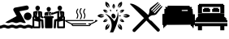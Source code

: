 SplineFontDB: 3.0
FontName: Flaticon
FullName: Flaticon
FamilyName: Flaticon
Weight: Medium
Copyright: Created by Apache with FontForge 2.0 (http://fontforge.sf.net)
Version: 001.000
ItalicAngle: 0
UnderlinePosition: -76
UnderlineWidth: 25
Ascent: 448
Descent: 64
InvalidEm: 0
sfntRevision: 0x00010000
woffMajor: 0
woffMinor: 0
LayerCount: 2
Layer: 0 1 "Back" 1
Layer: 1 1 "Fore" 0
XUID: [1021 663 198545025 20820]
StyleMap: 0x0040
FSType: 0
OS2Version: 4
OS2_WeightWidthSlopeOnly: 0
OS2_UseTypoMetrics: 1
CreationTime: 1459277690
ModificationTime: 1487351222
PfmFamily: 17
TTFWeight: 500
TTFWidth: 5
LineGap: 46
VLineGap: 0
Panose: 2 0 6 3 0 0 0 0 0 0
OS2TypoAscent: 448
OS2TypoAOffset: 0
OS2TypoDescent: -64
OS2TypoDOffset: 0
OS2TypoLinegap: 46
OS2WinAscent: 433
OS2WinAOffset: 0
OS2WinDescent: 49
OS2WinDOffset: 0
HheadAscent: 433
HheadAOffset: 0
HheadDescent: -49
HheadDOffset: 0
OS2SubXSize: 332
OS2SubYSize: 358
OS2SubXOff: 0
OS2SubYOff: 71
OS2SupXSize: 332
OS2SupYSize: 358
OS2SupXOff: 0
OS2SupYOff: 245
OS2StrikeYSize: 25
OS2StrikeYPos: 132
OS2Vendor: 'PfEd'
OS2CodePages: 00000001.00000000
OS2UnicodeRanges: 00000001.10000000.00000000.00000000
DEI: 91125
ShortTable: cvt  2
  17
  324
EndShort
ShortTable: maxp 16
  1
  0
  9
  306
  16
  0
  0
  2
  0
  1
  1
  0
  64
  46
  0
  0
EndShort
LangName: 1033 "" "" "" "FontForge 2.0 : Flaticon : 29-3-2016"
GaspTable: 1 65535 2 0
Encoding: UnicodeBmp
UnicodeInterp: none
NameList: AGL For New Fonts
DisplaySize: -48
AntiAlias: 1
FitToEm: 0
WinInfo: 61668 27 10
BeginChars: 65539 11

StartChar: .notdef
Encoding: 65536 -1 0
Width: 187
Flags: W
TtInstrs:
PUSHB_2
 1
 0
MDAP[rnd]
ALIGNRP
PUSHB_3
 7
 4
 0
MIRP[min,rnd,black]
SHP[rp2]
PUSHB_2
 6
 5
MDRP[rp0,min,rnd,grey]
ALIGNRP
PUSHB_3
 3
 2
 0
MIRP[min,rnd,black]
SHP[rp2]
SVTCA[y-axis]
PUSHB_2
 3
 0
MDAP[rnd]
ALIGNRP
PUSHB_3
 5
 4
 0
MIRP[min,rnd,black]
SHP[rp2]
PUSHB_3
 7
 6
 1
MIRP[rp0,min,rnd,grey]
ALIGNRP
PUSHB_3
 1
 2
 0
MIRP[min,rnd,black]
SHP[rp2]
EndTTInstrs
LayerCount: 2
Fore
SplineSet
17 0 m 1,0,-1
 17 341 l 1,1,-1
 153 341 l 1,2,-1
 153 0 l 1,3,-1
 17 0 l 1,0,-1
34 17 m 1,4,-1
 136 17 l 1,5,-1
 136 324 l 1,6,-1
 34 324 l 1,7,-1
 34 17 l 1,4,-1
EndSplineSet
EndChar

StartChar: .null
Encoding: 65537 -1 1
Width: 0
Flags: W
LayerCount: 2
EndChar

StartChar: nonmarkingreturn
Encoding: 65538 -1 2
Width: 170
Flags: W
LayerCount: 2
EndChar

StartChar: space
Encoding: 32 32 3
Width: 200
Flags: W
LayerCount: 2
EndChar

StartChar: uniF100
Encoding: 61696 61696 4
Width: 512
Flags: W
LayerCount: 2
Fore
SplineSet
512 10 m 1,0,1
 495 10 495 10 481 18 c 0,2,3
 464 25 464 25 447.5 25 c 128,-1,4
 431 25 431 25 415 18 c 0,5,6
 401 10 401 10 384 10 c 128,-1,7
 367 10 367 10 353 18 c 0,8,9
 336 25 336 25 319.5 25 c 128,-1,10
 303 25 303 25 287 18 c 0,11,12
 273 10 273 10 256 10 c 128,-1,13
 239 10 239 10 225 18 c 0,14,15
 209 25 209 25 192.5 25 c 128,-1,16
 176 25 176 25 159 18 c 0,17,18
 145 10 145 10 128 10 c 128,-1,19
 111 10 111 10 97 18 c 0,20,21
 81 25 81 25 64.5 25 c 128,-1,22
 48 25 48 25 32.5 17.5 c 128,-1,23
 17 10 17 10 0 10 c 1,24,-1
 0 57 l 1,25,26
 17 57 17 57 32.5 64.5 c 128,-1,27
 48 72 48 72 64.5 72 c 128,-1,28
 81 72 81 72 96.5 64.5 c 128,-1,29
 112 57 112 57 128.5 57 c 128,-1,30
 145 57 145 57 159 65 c 0,31,32
 175 72 175 72 192 72 c 128,-1,33
 209 72 209 72 224.5 64.5 c 128,-1,34
 240 57 240 57 256.5 57 c 128,-1,35
 273 57 273 57 287 65 c 0,36,37
 303 72 303 72 321 72 c 0,38,39
 336 72 336 72 353 65 c 0,40,41
 367 57 367 57 383.5 57 c 128,-1,42
 400 57 400 57 415.5 64.5 c 128,-1,43
 431 72 431 72 448 72 c 128,-1,44
 465 72 465 72 481 65 c 0,45,46
 495 57 495 57 512 57 c 1,47,-1
 512 10 l 1,0,1
438 144 m 0,48,49
 411 144 411 144 394 161 c 128,-1,50
 377 178 377 178 377 204 c 0,51,52
 377 229 377 229 394.5 246.5 c 128,-1,53
 412 264 412 264 437.5 264 c 128,-1,54
 463 264 463 264 480.5 246.5 c 128,-1,55
 498 229 498 229 498 204 c 128,-1,56
 498 179 498 179 480.5 161.5 c 128,-1,57
 463 144 463 144 438 144 c 0,48,49
83 109 m 1,58,-1
 262 207 l 1,59,-1
 214 292 l 1,60,-1
 213 294 l 1,61,-1
 212 296 l 2,62,63
 206 311 206 311 214 324 c 128,-1,64
 222 337 222 337 233 340 c 2,65,-1
 415 373 l 2,66,67
 416 374 416 374 419 374 c 0,68,69
 433 374 433 374 443.5 363.5 c 128,-1,70
 454 353 454 353 454 339.5 c 128,-1,71
 454 326 454 326 445.5 316.5 c 128,-1,72
 437 307 437 307 424 305 c 2,73,-1
 306 283 l 1,74,-1
 407 102 l 1,75,76
 395 98 395 98 384 98 c 0,77,78
 367 98 367 98 353 105 c 0,79,80
 336 112 336 112 320 112 c 128,-1,81
 304 112 304 112 287 105 c 0,82,83
 273 98 273 98 256.5 98 c 128,-1,84
 240 98 240 98 225 105 c 0,85,86
 208 112 208 112 192 112 c 128,-1,87
 176 112 176 112 159 105 c 0,88,89
 145 98 145 98 128.5 98 c 128,-1,90
 112 98 112 98 97 105 c 0,91,92
 90 108 90 108 83 109 c 1,58,-1
EndSplineSet
EndChar

StartChar: uniF101
Encoding: 61697 61697 5
Width: 512
Flags: W
LayerCount: 2
Fore
SplineSet
256 278 m 128,-1,1
 243 278 243 278 233 290.5 c 128,-1,2
 223 303 223 303 223 318 c 0,3,4
 223 332 223 332 232.5 341.5 c 128,-1,5
 242 351 242 351 256 351 c 128,-1,6
 270 351 270 351 279.5 341.5 c 128,-1,7
 289 332 289 332 289 318 c 0,8,9
 289 303 289 303 279 290.5 c 128,-1,0
 269 278 269 278 256 278 c 128,-1,1
217 215 m 1,10,-1
 194 215 l 2,11,12
 193 215 193 215 190 215 c 2,13,-1
 190 252 l 2,14,15
 190 253 190 253 191 255 c 2,16,17
 191 255 191 255 191 256 c 128,-1,18
 191 257 191 257 191.5 257.5 c 128,-1,19
 192 258 192 258 192 259 c 1,20,21
 193 259 193 259 193 259 c 2,22,23
 194 261 194 261 194.5 261.5 c 128,-1,24
 195 262 195 262 196 262 c 0,25,26
 198 264 198 264 199 264 c 0,27,28
 226 274 226 274 251 275 c 1,29,-1
 254 269 l 1,30,-1
 248 215 l 1,31,-1
 219 215 l 1,32,-1
 219 243 l 1,33,34
 219 243 219 243 217 242 c 2,35,-1
 217 215 l 1,10,-1
299 262 m 2,36,37
 282 255 282 255 286 238 c 1,38,-1
 286 235 l 1,39,-1
 276 215 l 1,40,-1
 265 215 l 1,41,-1
 258 269 l 1,42,-1
 261 275 l 1,43,44
 279 274 279 274 303 267 c 1,45,-1
 301 263 l 1,46,-1
 299 262 l 2,36,37
430.5 293 m 128,-1,48
 416 293 416 293 405.5 306.5 c 128,-1,49
 395 320 395 320 395 335 c 256,50,51
 395 350 395 350 405.5 360.5 c 128,-1,52
 416 371 416 371 430.5 371 c 128,-1,53
 445 371 445 371 455.5 360.5 c 128,-1,54
 466 350 466 350 466 335 c 256,55,56
 466 320 466 320 455.5 306.5 c 128,-1,47
 445 293 445 293 430.5 293 c 128,-1,48
498 203 m 2,57,58
 504 203 504 203 508 199 c 128,-1,59
 512 195 512 195 512 189 c 2,60,-1
 512 152 l 1,61,-1
 512 141 l 1,62,-1
 512 30 l 2,63,64
 512 24 512 24 508 20 c 128,-1,65
 504 16 504 16 498 16 c 2,66,-1
 402 16 l 2,67,68
 396 16 396 16 392 20 c 128,-1,69
 388 24 388 24 388 30 c 2,70,-1
 388 128 l 1,71,-1
 374 125 l 1,72,-1
 368 29 l 2,73,74
 368 22 368 22 363 17.5 c 128,-1,75
 358 13 358 13 352 13 c 0,76,77
 351 13 351 13 351 13 c 2,78,79
 344 14 344 14 339 19 c 128,-1,80
 334 24 334 24 335 31 c 2,81,-1
 341 140 l 2,82,83
 341 153 341 153 354 156 c 2,84,-1
 391 163 l 1,85,-1
 391 255 l 1,86,87
 385 253 385 253 379 252 c 1,88,-1
 379 251 l 1,89,-1
 311 229 l 2,90,91
 309 228 309 228 307 228 c 0,92,93
 302 228 302 228 299 231 c 1,94,-1
 289 213 l 2,95,96
 288 211 288 211 287 211 c 256,97,98
 286 211 286 211 285 212 c 0,99,100
 283 213 283 213 284 215 c 2,101,-1
 295 235 l 2,102,103
 293 237 293 237 293 238 c 0,104,105
 289 251 289 251 302 256 c 2,106,-1
 306 257 l 1,107,-1
 312 268 l 2,108,109
 314 271 314 271 316.5 269.5 c 128,-1,110
 319 268 319 268 317 266 c 2,111,-1
 314 259 l 1,112,-1
 370 278 l 2,113,114
 399 289 399 289 425 290 c 1,115,-1
 428 283 l 1,116,-1
 429 283 l 1,117,-1
 419 209 l 1,118,-1
 430 190 l 1,119,-1
 442 209 l 1,120,-1
 432 283 l 1,121,-1
 436 290 l 1,122,123
 462 289 462 289 491 278 c 1,124,-1
 492 278 l 2,125,126
 492 277 492 277 494 276 c 128,-1,127
 496 275 496 275 496 275 c 2,128,129
 497 275 497 275 498 273 c 128,-1,130
 499 271 499 271 499 270 c 1,131,132
 500 270 500 270 500 269 c 256,133,134
 500 268 500 268 500 268 c 2,135,136
 501 266 501 266 501 265 c 2,137,-1
 501 214 l 2,138,139
 501 208 501 208 497 204 c 2,140,-1
 496 203 l 1,141,142
 496 203 496 203 497 203 c 128,-1,143
 498 203 498 203 498 203 c 2,57,58
470 255 m 1,144,-1
 470 216 l 1,145,-1
 473 219 l 1,146,-1
 473 254 l 2,147,148
 470 255 470 255 470 255 c 1,144,-1
484 44 m 1,149,-1
 484 134 l 1,150,-1
 416 119 l 1,151,-1
 416 44 l 1,152,-1
 484 44 l 1,149,-1
484 189 m 1,153,-1
 484 190 l 1,154,-1
 470 174 l 1,155,-1
 470 160 l 1,156,-1
 484 163 l 1,157,-1
 484 189 l 1,153,-1
81.5 293 m 128,-1,159
 67 293 67 293 56.5 306.5 c 128,-1,160
 46 320 46 320 46 335 c 256,161,162
 46 350 46 350 56.5 360.5 c 128,-1,163
 67 371 67 371 81.5 371 c 128,-1,164
 96 371 96 371 106.5 360.5 c 128,-1,165
 117 350 117 350 117 335 c 256,166,167
 117 320 117 320 106.5 306.5 c 128,-1,158
 96 293 96 293 81.5 293 c 128,-1,159
158 156 m 2,168,169
 171 153 171 153 171 140 c 2,170,-1
 177 31 l 2,171,172
 178 24 178 24 173 19 c 128,-1,173
 168 14 168 14 161 13 c 2,174,175
 161 13 161 13 160 13 c 0,176,177
 154 13 154 13 149 17.5 c 128,-1,178
 144 22 144 22 144 29 c 2,179,-1
 138 125 l 1,180,-1
 124 128 l 1,181,-1
 124 30 l 2,182,183
 124 24 124 24 120 20 c 128,-1,184
 116 16 116 16 110 16 c 2,185,-1
 14 16 l 2,186,187
 8 16 8 16 4 20 c 128,-1,188
 0 24 0 24 0 30 c 2,189,-1
 0 141 l 1,190,-1
 0 152 l 1,191,-1
 0 189 l 2,192,193
 0 195 0 195 4 199 c 128,-1,194
 8 203 8 203 14 203 c 2,195,196
 14 203 14 203 15 203 c 128,-1,197
 16 203 16 203 16 203 c 1,198,-1
 15 204 l 2,199,200
 11 208 11 208 11 214 c 2,201,-1
 11 265 l 2,202,203
 11 266 11 266 12 268 c 2,204,205
 12 268 12 268 12 269 c 128,-1,206
 12 270 12 270 13 270 c 1,207,208
 13 271 13 271 14 273 c 128,-1,209
 15 275 15 275 15.5 275 c 128,-1,210
 16 275 16 275 16.5 275.5 c 128,-1,211
 17 276 17 276 18 276 c 0,212,213
 20 277 20 277 20 278 c 2,214,-1
 21 278 l 1,215,216
 49 289 49 289 76 290 c 1,217,-1
 80 283 l 1,218,-1
 70 209 l 1,219,-1
 82 190 l 1,220,-1
 93 209 l 1,221,-1
 83 283 l 1,222,-1
 84 283 l 1,223,-1
 87 290 l 1,224,225
 113 289 113 289 143 278 c 0,226,227
 144 277 144 277 146 276 c 0,228,229
 147 275 147 275 147.5 275 c 128,-1,230
 148 275 148 275 149.5 273 c 128,-1,231
 151 271 151 271 151 270 c 2,232,233
 151 270 151 270 151 269 c 128,-1,234
 151 268 151 268 151 268 c 2,235,236
 152 266 152 266 152 265 c 2,237,-1
 152 206 l 1,238,-1
 167 199 l 2,239,240
 179 192 179 192 173 180 c 0,241,242
 169 172 169 172 160 172 c 0,243,244
 157 172 157 172 154 173 c 2,245,-1
 132 185 l 2,246,247
 124 189 124 189 124 197 c 2,248,-1
 124 254 l 2,249,250
 123 255 123 255 122 255 c 256,251,252
 121 255 121 255 121 255 c 1,253,-1
 121 163 l 1,254,-1
 158 156 l 2,168,169
39 254 m 2,255,-1
 39 219 l 1,256,-1
 42 216 l 1,257,-1
 42 255 l 2,258,259
 41 255 41 255 39 254 c 2,255,-1
42 174 m 1,260,-1
 28 190 l 1,261,-1
 28 189 l 1,262,-1
 28 163 l 1,263,-1
 42 160 l 1,264,-1
 42 174 l 1,260,-1
96 44 m 1,265,-1
 96 119 l 1,266,-1
 28 134 l 1,267,-1
 28 44 l 1,268,-1
 96 44 l 1,265,-1
318 208 m 2,269,270
 325 208 325 208 330 203 c 128,-1,271
 335 198 335 198 335 191 c 128,-1,272
 335 184 335 184 330 179 c 128,-1,273
 325 174 325 174 318 174 c 2,274,-1
 315 174 l 1,275,-1
 315 30 l 2,276,277
 315 24 315 24 311 20 c 128,-1,278
 307 16 307 16 301 16 c 2,279,-1
 211 16 l 2,280,281
 206 16 206 16 201.5 20 c 128,-1,282
 197 24 197 24 197 30 c 2,283,-1
 197 174 l 1,284,-1
 194 174 l 2,285,286
 187 174 187 174 182 179 c 128,-1,287
 177 184 177 184 177 191 c 128,-1,288
 177 198 177 198 182 203 c 128,-1,289
 187 208 187 208 194 208 c 2,290,-1
 318 208 l 2,269,270
EndSplineSet
EndChar

StartChar: uniF102
Encoding: 61698 61698 6
Width: 512
Flags: W
LayerCount: 2
Fore
SplineSet
512 137 m 256,0,1
 514 129 514 129 494 118 c 0,2,3
 482 111 482 111 461 100 c 0,4,5
 440 90 440 90 414 79 c 1,6,-1
 395 53 l 2,7,8
 393 50 393 50 389 50 c 2,9,-1
 122 50 l 2,10,11
 118 50 118 50 115 53 c 2,12,-1
 98 78 l 1,13,14
 71 91 71 91 50 100 c 0,15,16
 30 111 30 111 18 118 c 0,17,18
 -2 129 -2 129 0 137 c 256,19,20
 2 145 2 145 11 145 c 2,21,-1
 442 145 l 2,22,23
 450 145 450 145 450 137 c 128,-1,24
 450 129 450 129 442 129 c 2,25,-1
 30 129 l 1,26,27
 58 114 58 114 103 93 c 1,28,-1
 327 93 l 2,29,30
 335 93 335 93 335 85 c 128,-1,31
 335 77 335 77 327 77 c 2,32,-1
 118 77 l 1,33,-1
 126 66 l 1,34,-1
 385 66 l 1,35,-1
 394 77 l 1,36,-1
 376 77 l 2,37,38
 368 77 368 77 368 85 c 128,-1,39
 368 93 368 93 376 93 c 2,40,-1
 409 93 l 1,41,42
 454 114 454 114 482 129 c 1,43,-1
 481 129 l 2,44,45
 473 129 473 129 473 137 c 128,-1,46
 473 145 473 145 481 145 c 2,47,-1
 501 145 l 2,48,49
 510 145 510 145 512 137 c 256,0,1
183 178 m 0,50,51
 184 180 184 180 185.5 183 c 128,-1,52
 187 186 187 186 190 194 c 128,-1,53
 193 202 193 202 194.5 209.5 c 128,-1,54
 196 217 196 217 194.5 226.5 c 128,-1,55
 193 236 193 236 187 243 c 0,56,57
 169 266 169 266 181 297 c 0,58,59
 187 311 187 311 196 322 c 0,60,61
 201 328 201 328 207 323 c 128,-1,62
 213 318 213 318 208 312 c 0,63,64
 207 310 207 310 205 307.5 c 128,-1,65
 203 305 203 305 199.5 298 c 128,-1,66
 196 291 196 291 194 284 c 128,-1,67
 192 277 192 277 193 268.5 c 128,-1,68
 194 260 194 260 199 253 c 0,69,70
 207 243 207 243 209.5 231 c 128,-1,71
 212 219 212 219 210.5 209.5 c 128,-1,72
 209 200 209 200 205.5 189.5 c 128,-1,73
 202 179 202 179 200 175.5 c 128,-1,74
 198 172 198 172 196 169 c 256,75,76
 194 166 194 166 190 166 c 0,77,78
 187 166 187 166 185 167 c 0,79,80
 179 171 179 171 183 178 c 0,50,51
294 178 m 0,81,82
 295 180 295 180 297 182.5 c 128,-1,83
 299 185 299 185 302 193.5 c 128,-1,84
 305 202 305 202 306 209.5 c 128,-1,85
 307 217 307 217 305.5 226.5 c 128,-1,86
 304 236 304 236 298 243 c 0,87,88
 281 266 281 266 292 297 c 0,89,90
 298 311 298 311 307 322 c 0,91,92
 312 328 312 328 318 323 c 128,-1,93
 324 318 324 318 319 312 c 0,94,95
 318 310 318 310 316 307.5 c 128,-1,96
 314 305 314 305 310.5 298 c 128,-1,97
 307 291 307 291 305 284 c 128,-1,98
 303 277 303 277 304 268.5 c 128,-1,99
 305 260 305 260 311 253 c 0,100,101
 319 243 319 243 321 231 c 128,-1,102
 323 219 323 219 322 209.5 c 128,-1,103
 321 200 321 200 317 189.5 c 128,-1,104
 313 179 313 179 311 175.5 c 128,-1,105
 309 172 309 172 308 169 c 0,106,107
 305 166 305 166 301 166 c 0,108,109
 299 166 299 166 297 167 c 0,110,111
 290 171 290 171 294 178 c 0,81,82
237 169 m 0,112,113
 239 171 239 171 241 174.5 c 128,-1,114
 243 178 243 178 247 186.5 c 128,-1,115
 251 195 251 195 252.5 203.5 c 128,-1,116
 254 212 254 212 251.5 223 c 128,-1,117
 249 234 249 234 241 244 c 0,118,119
 232 254 232 254 230 267 c 128,-1,120
 228 280 228 280 230 290 c 128,-1,121
 232 300 232 300 237 310.5 c 128,-1,122
 242 321 242 321 244.5 325 c 128,-1,123
 247 329 247 329 249 331 c 0,124,125
 254 337 254 337 260 332 c 128,-1,126
 266 327 266 327 261 321 c 0,127,128
 260 320 260 320 258 316.5 c 128,-1,129
 256 313 256 313 252 305 c 128,-1,130
 248 297 248 297 246 289 c 128,-1,131
 244 281 244 281 245.5 271 c 128,-1,132
 247 261 247 261 253 254 c 0,133,134
 276 226 276 226 265 189 c 0,135,136
 259 172 259 172 249 159 c 0,137,138
 247 156 247 156 243 156 c 0,139,140
 240 156 240 156 238 158 c 0,141,142
 232 163 232 163 237 169 c 0,112,113
EndSplineSet
EndChar

StartChar: uniF103
Encoding: 61699 61699 7
Width: 512
Flags: W
LayerCount: 2
Fore
SplineSet
270 173.5 m 128,-1,1
 258 168 258 168 245 174 c 128,-1,2
 232 180 232 180 225 194.5 c 128,-1,3
 218 209 218 209 221.5 223.5 c 128,-1,4
 225 238 225 238 236.5 243.5 c 128,-1,5
 248 249 248 249 261 242.5 c 128,-1,6
 274 236 274 236 281 221.5 c 128,-1,7
 288 207 288 207 285 193 c 128,-1,0
 282 179 282 179 270 173.5 c 128,-1,1
317 289 m 1,8,9
 340 219 340 219 321.5 144 c 128,-1,10
 303 69 303 69 276.5 10 c 128,-1,11
 250 -49 250 -49 247 -49 c 2,12,-1
 195 -49 l 2,13,14
 197 -46 197 -46 200.5 -39.5 c 128,-1,15
 204 -33 204 -33 211 -13.5 c 128,-1,16
 218 6 218 6 221.5 26 c 128,-1,17
 225 46 225 46 223.5 75 c 128,-1,18
 222 104 222 104 212 130.5 c 128,-1,19
 202 157 202 157 178 188 c 128,-1,20
 154 219 154 219 118 246 c 1,21,22
 144 238 144 238 168.5 223 c 128,-1,23
 193 208 193 208 209.5 191.5 c 128,-1,24
 226 175 226 175 239.5 160 c 128,-1,25
 253 145 253 145 259 135 c 2,26,-1
 265 125 l 2,27,28
 266 127 266 127 268.5 129.5 c 128,-1,29
 271 132 271 132 278 141.5 c 128,-1,30
 285 151 285 151 290 160.5 c 128,-1,31
 295 170 295 170 302.5 185.5 c 128,-1,32
 310 201 310 201 313 216 c 128,-1,33
 316 231 316 231 318.5 250.5 c 128,-1,34
 321 270 321 270 317 289 c 1,8,9
215 278 m 1,35,36
 205 282 205 282 200 290 c 0,37,38
 198 294 198 294 197.5 299 c 128,-1,39
 197 304 197 304 198 307 c 2,40,-1
 199 311 l 1,41,42
 211 308 211 308 216 299 c 0,43,44
 220 291 220 291 218 280 c 1,45,46
 217 283 217 283 216 285 c 2,47,-1
 205 299 l 2,48,49
 207 291 207 291 212 283 c 0,50,51
 214 281 214 281 215 278 c 1,35,36
335 210 m 1,52,53
 338 209 338 209 340 209 c 2,54,-1
 357 211 l 2,55,56
 350 213 350 213 340 213 c 0,57,58
 338 213 338 213 335 213 c 1,59,60
 343 220 343 220 352 220 c 0,61,62
 356 220 356 220 361 218 c 128,-1,63
 366 216 366 216 368 213 c 2,64,-1
 371 211 l 1,65,66
 362 202 362 202 352 202 c 0,67,68
 343 202 343 202 335 210 c 1,52,53
297 285 m 0,69,70
 295 283 295 283 294 280 c 1,71,72
 292 291 292 291 296 299 c 0,73,74
 298 303 298 303 302.5 306 c 128,-1,75
 307 309 307 309 310 310 c 2,76,-1
 313 311 l 1,77,78
 317 299 317 299 312 290 c 0,79,80
 307 282 307 282 297 278 c 1,81,82
 298 281 298 281 300 283 c 2,83,-1
 307 299 l 2,84,85
 301 293 301 293 297 285 c 0,69,70
252 335 m 0,86,87
 252 329 252 329 252 322 c 1,88,89
 236 341 236 341 236 360 c 0,90,91
 236 370 236 370 241 380.5 c 128,-1,92
 246 391 246 391 251 397 c 2,93,-1
 256 402 l 1,94,95
 276 383 276 383 276 360 c 0,96,97
 276 341 276 341 260 322 c 1,98,99
 260 328 260 328 260 335 c 0,100,101
 260 344 260 344 259 353.5 c 128,-1,102
 258 363 258 363 257 368 c 2,103,-1
 256 373 l 1,104,105
 252 356 252 356 252 335 c 0,86,87
117 268 m 0,106,107
 108 273 108 273 101.5 283 c 128,-1,108
 95 293 95 293 93 300 c 2,109,-1
 91 307 l 1,110,111
 117 315 117 315 137 303 c 0,112,113
 154 293 154 293 162 270 c 1,114,115
 157 273 157 273 151 277 c 0,116,117
 143 281 143 281 134.5 285 c 128,-1,118
 126 289 126 289 121 290 c 2,119,-1
 116 292 l 1,120,121
 129 280 129 280 147 269 c 0,122,123
 153 266 153 266 158 263 c 1,124,125
 134 259 134 259 117 268 c 0,106,107
395 154 m 0,126,127
 404 149 404 149 410.5 139.5 c 128,-1,128
 417 130 417 130 419 123 c 2,129,-1
 421 116 l 1,130,131
 395 108 395 108 375 119 c 0,132,133
 358 129 358 129 350 153 c 1,134,135
 355 149 355 149 361 146 c 0,136,137
 369 141 369 141 377.5 137 c 128,-1,138
 386 133 386 133 391 132 c 2,139,-1
 396 130 l 1,140,141
 383 143 383 143 365 153 c 0,142,143
 359 157 359 157 354 159 c 1,144,145
 378 164 378 164 395 154 c 0,126,127
162 153 m 1,146,147
 154 129 154 129 137 119 c 0,148,149
 128 114 128 114 116.5 113 c 128,-1,150
 105 112 105 112 98 114 c 2,151,-1
 91 116 l 1,152,153
 97 143 97 143 117 154 c 0,154,155
 134 164 134 164 158 159 c 1,156,157
 152 156 152 156 147 153 c 0,158,159
 139 149 139 149 131 143 c 128,-1,160
 123 137 123 137 120 134 c 2,161,-1
 116 130 l 1,162,163
 133 135 133 135 151 146 c 0,164,165
 157 149 157 149 162 153 c 1,146,147
350 270 m 1,166,167
 358 293 358 293 375 303 c 0,168,169
 384 308 384 308 395.5 309 c 128,-1,170
 407 310 407 310 414 308 c 2,171,-1
 421 307 l 1,172,173
 415 280 415 280 395 268 c 0,174,175
 378 259 378 259 354 263 c 1,176,177
 360 266 360 266 365 269 c 0,178,179
 373 274 373 274 381 279.5 c 128,-1,180
 389 285 389 285 392 289 c 2,181,-1
 396 292 l 1,182,183
 379 287 379 287 361 277 c 0,184,185
 355 273 355 273 350 270 c 1,166,167
178 337 m 1,186,187
 146 348 146 348 133 370 c 0,188,189
 126 382 126 382 125 398 c 128,-1,190
 124 414 124 414 126 423 c 2,191,-1
 128 433 l 1,192,193
 164 424 164 424 180 397 c 0,194,195
 193 375 193 375 186 342 c 1,196,197
 182 350 182 350 178 357 c 0,198,199
 172 368 172 368 164.5 378.5 c 128,-1,200
 157 389 157 389 152 394 c 2,201,-1
 148 399 l 1,202,203
 154 376 154 376 168 352 c 0,204,205
 172 345 172 345 178 337 c 1,186,187
335 85 m 1,206,207
 366 74 366 74 379 52 c 0,208,209
 386 40 386 40 387.5 24.5 c 128,-1,210
 389 9 389 9 386 -1 c 2,211,-1
 384 -10 l 1,212,213
 348 -2 348 -2 332 25 c 0,214,215
 320 47 320 47 326 80 c 1,216,217
 330 72 330 72 334 65 c 0,218,219
 340 54 340 54 347.5 44 c 128,-1,220
 355 34 355 34 360 29 c 2,221,-1
 364 24 l 1,222,223
 358 46 358 46 344 71 c 0,224,225
 340 77 340 77 335 85 c 1,206,207
91 206 m 0,226,227
 98 206 98 206 108 206 c 1,228,229
 82 184 82 184 57 184 c 0,230,231
 43 184 43 184 28.5 191 c 128,-1,232
 14 198 14 198 7 204 c 2,233,-1
 0 211 l 1,234,235
 25 238 25 238 57 238 c 0,236,237
 82 238 82 238 108 216 c 1,238,239
 98 217 98 217 91 217 c 0,240,241
 78 217 78 217 65 215.5 c 128,-1,242
 52 214 52 214 46 213 c 2,243,-1
 39 211 l 1,244,245
 62 206 62 206 91 206 c 0,226,227
456 238 m 0,246,247
 469 238 469 238 483.5 231.5 c 128,-1,248
 498 225 498 225 505 218 c 2,249,-1
 512 211 l 1,250,251
 487 184 487 184 456 184 c 0,252,253
 430 184 430 184 404 206 c 1,254,255
 414 205 414 205 421 205 c 0,256,257
 434 205 434 205 447 206.5 c 128,-1,258
 460 208 460 208 466 210 c 2,259,-1
 473 211 l 1,260,261
 450 217 450 217 421 217 c 0,262,263
 414 217 414 217 404 216 c 1,264,265
 430 238 430 238 456 238 c 0,246,247
178 65 m 0,266,267
 182 72 182 72 186 80 c 1,268,269
 193 47 193 47 180 25 c 0,270,271
 173 13 173 13 160 4 c 128,-1,272
 147 -5 147 -5 137 -8 c 2,273,-1
 128 -11 l 1,274,275
 117 25 117 25 133 52 c 0,276,277
 146 74 146 74 178 85 c 1,278,279
 172 78 172 78 168 71 c 0,280,281
 162 60 162 60 157 48 c 128,-1,282
 152 36 152 36 150 30 c 2,283,-1
 148 24 l 1,284,285
 164 41 164 41 178 65 c 0,266,267
334 357 m 0,286,287
 330 351 330 351 326 342 c 1,288,289
 319 375 319 375 332 397 c 0,290,291
 339 409 339 409 352 418 c 128,-1,292
 365 427 365 427 375 430 c 2,293,-1
 384 433 l 1,294,295
 395 397 395 397 379 370 c 0,296,297
 366 348 366 348 335 337 c 1,298,299
 339 344 339 344 344 352 c 0,300,301
 350 362 350 362 355 374 c 128,-1,302
 360 386 360 386 362 392 c 2,303,-1
 364 399 l 1,304,305
 348 382 348 382 334 357 c 0,286,287
EndSplineSet
EndChar

StartChar: uniF104
Encoding: 61700 61700 8
Width: 512
Flags: W
LayerCount: 2
Fore
SplineSet
463 8 m 1,0,-1
 463 7 l 1,1,2
 471 0 471 0 471 -11 c 128,-1,3
 471 -22 471 -22 463.5 -30 c 128,-1,4
 456 -38 456 -38 445 -38 c 128,-1,5
 434 -38 434 -38 426 -30 c 1,6,-1
 426 -29 l 1,7,8
 299 97 299 97 287 110 c 2,9,10
 287 110 287 110 259 138 c 1,11,-1
 86 -35 l 1,12,-1
 85 -36 l 2,13,14
 78 -44 78 -44 67 -43.5 c 128,-1,15
 56 -43 56 -43 48.5 -35.5 c 128,-1,16
 41 -28 41 -28 41 -17 c 128,-1,17
 41 -6 41 -6 48 1 c 2,18,-1
 49 2 l 2,19,20
 192 145 192 145 222 175 c 1,21,-1
 0 397 l 1,22,-1
 6 403 l 2,23,24
 8 404 8 404 11 404 c 128,-1,25
 14 404 14 404 26 402.5 c 128,-1,26
 38 401 38 401 52.5 396 c 128,-1,27
 67 391 67 391 91 378.5 c 128,-1,28
 115 366 115 366 142 347.5 c 128,-1,29
 169 329 169 329 207 297.5 c 128,-1,30
 245 266 245 266 287 225 c 1,31,32
 305 249 305 249 307 283 c 1,33,34
 303 315 303 315 326 338 c 1,35,-1
 332 342 l 1,36,-1
 441 428 l 1,37,-1
 451 418 l 1,38,-1
 332 306 l 1,39,-1
 345 293 l 1,40,-1
 460 408 l 1,41,-1
 471 398 l 1,42,-1
 356 283 l 1,43,-1
 367 272 l 1,44,-1
 482 387 l 1,45,-1
 491 377 l 1,46,-1
 377 263 l 1,47,-1
 390 250 l 1,48,-1
 501 367 l 1,49,-1
 512 356 l 1,50,-1
 421 242 l 2,51,52
 419 240 419 240 418 239 c 0,53,54
 398 222 398 222 372 222 c 0,55,56
 327 222 327 222 294 184 c 1,57,58
 294 163 294 163 311.5 149 c 128,-1,59
 329 135 329 135 341 132 c 1,60,-1
 463 8 l 1,0,-1
EndSplineSet
EndChar

StartChar: uniF105
Encoding: 61701 61701 9
Width: 512
VWidth: 0
LayerCount: 2
Back
Image: 32 32 1 32 47 0 0 448 16 16 0
s8W*!zzzzzzzzzzzzzzzzzzzzzzzzzzzzzzzzzzzzzzzzzzzzzzzzzzzzzzzzzzzzzzzzzzzzzzzzzzz!!!-4
&.fBa&.fBa&.fBa&.fBa&.f?Tzz"Wo<K/hSb//hSb//hSb//hSb//hSb.*sDWEz*%iir/hSb/
/hSb//hSb//hSb//hSb//fXik!!!!$.kWG*.Olnt.Olr$/hSb,.Olnt.Olu%/h7#(!!!!,/gV2:
z!!!$3,9md$z!!!6<,q]Q*!!!!-/e\[4+<VdL+<V[;"pP\\+<VdL+<VR3'.s[n!!!!-,QK#@
/hSb//hSb)!Wjc&/hSb//hSb#!$hsQ!!!!##QP/<$47+I$47+I!<EN7$47+I$47+H!!iW+!"K_Z
()@Z$()@Z$()@Z$()@Z$()@Z$()@Z$()@Z#%OWk]/hSb//hSb//hSb//hSb//hSb//hSb//hSb/
-S@#(/hSb//hSb//hSb//hSb//hSb//hSb//hSb//hSb//hSb//hSb//hSb//hSb//hSb//hSb/
/hSb//hSb//hSb//hSb//hSb//hSb//hSb//hSb//hSb//hSb//hSb//hSb//hSb//hSb//hSb/
/hSb//hSb//hSb//hSb//hSb//hSb//hSb//hSb//hSb//hSb//hSb//hSb//hSb//hSb//hSb/
/hSb//hSb//hSb//hSb//hSb//hSb//hSb//hSb//hSb//hSb//hSb//g`2'/hSb//hSb//hSb/
/hSb//hSb//hSb//hSb/-4V(L)]';,(Ddl((Ddl((Ddl((Ddl((Ddl((E4tJ%KI@q!rr<$zzzzz!!=Yf
!!"/Zzzzzzz!!!iZ!!!3'zzzzzz!!!!'zzzzzzzzzzzzzzzzzzzzzzzzzzzzzzzzzzzzzzzzz
EndImage
Fore
SplineSet
434 272 m 29,0,-1
 448 273 l 25,1,-1
 450 241 l 25,2,-1
 434 239 l 25,3,-1
 434 272 l 29,0,-1
305 303 m 25,4,-1
 305 288 l 25,5,-1
 400 288 l 25,6,-1
 398 305 l 25,7,-1
 305 303 l 25,4,-1
111 305 m 25,8,-1
 208 304 l 25,9,-1
 208 287 l 25,10,-1
 111 287 l 25,11,-1
 111 305 l 25,8,-1
64 272 m 25,12,-1
 80 272 l 25,13,-1
 80 240 l 25,14,-1
 64 240 l 25,15,-1
 64 272 l 25,12,-1
31 243 m 25,16,-1
 31 321 l 25,17,-1
 51 321 l 25,18,-1
 45 355 l 25,19,-1
 79 349 l 25,20,-1
 83 371 l 25,21,-1
 427 369 l 25,22,-1
 433 351 l 25,23,-1
 465 351 l 25,24,-1
 461 321 l 25,25,-1
 475 321 l 25,26,-1
 481 237 l 25,27,-1
 512 235 l 25,28,-1
 512 67 l 25,29,-1
 495 67 l 25,30,-1
 491 19 l 25,31,-1
 479 17 l 25,32,-1
 479 29 l 25,33,-1
 465 39 l 25,34,-1
 463 51 l 25,35,-1
 447 51 l 25,36,-1
 447 71 l 25,37,-1
 65 69 l 25,38,-1
 61 53 l 25,39,-1
 45 57 l 25,40,-1
 45 35 l 25,41,-1
 27 35 l 25,42,-1
 27 17 l 25,43,-1
 15 21 l 25,44,-1
 13 67 l 25,45,-1
 0 67 l 25,46,-1
 0 239 l 25,47,-1
 31 243 l 25,16,-1
EndSplineSet
EndChar

StartChar: uniF106
Encoding: 61702 61702 10
Width: 512
VWidth: 0
LayerCount: 2
Back
Image: 32 32 1 32 53 0 0 448 16 16 0
s8W*!!!#7a5V"?8,U=W_*??7F+=&!L,p4<S*?laO+<r!O,9J!O+!2^M+<r!O,9S*R*[)^M+<hpN
,Te*P+<VpP+<qsO+s%jN*Zu[M+<qpM,Te-R+!2[K+!VgL,Te0T+!2^L+<qsM,9S*R+!;dM+<qsN
,9J$Q+!;dM+<qsN,9J$Q+!;dM+<qsN,9J$Q+!;dM+<qsN,9J$.zzzzzzzzzzzzzzzzzzzzzzzz!!!!4
/1iG*/M/P+/M/P+/M/P+/M/P+/M%P8z!!!E`1c.$G1c.$G1c.$G1c.$G1c.$G1c-usz!!!Wg
1bL@3/M/P+/M/P+/M/P+/M/P+/i5Btz!!!Wg1_fujzzzz'f7`[z!!!Wg1_fuj&0NDH(^'g=
";i@4+:nMQ'f7`[z!!!Wg1_g!#1c.$G1`?>o)Dj9-1c,[B'f7`[z!!!Wg1_g!01c.$G1ai>(
-o<b;1c--O'f7`[z!!!Wg1_g!01bL'u*>SVT(*+SF/i4LI'f7`[z!!!Wg1_fur#6Fl*zz!XAu2
'f7`[z!!!Wg1_g0'(EO_F-7UT!.OHDa*Z#7h'f7`[z!!!Wg1bggD1c.$G1c.$G1c.$G1c.$G
0f1^"z!!!]i1c.$G1c.$G1c.$G1c.$G1c.$G1c.$'z!!=T*1c.$G1c.$G1c.$G1c.$G1c.$G
1c.$:!rr<$!#[UM1c.$G1c.$G1c.$G1c.$G1c.$G1c.$G)#sX:"u%kj1c.$G1c.$G1c.$G1c.$G
1c.$G1c.$G0EqLX,W%>71c.$G1c.$G1c.$G1c.$G1c.$G1c.$G1aE)61c.$G1c.$G1c.$G1c.$G
1c.$G1c.$G1c.$G1c,dP%hB0]%hB0]%hB0]%hB0]%hB0]%hB0]%hB0]%hB$Jzzzzzzz!!!!L
.k<,#.k<,#.k<,#.k<,#.k<,#.k<,#.k<,#.k<,,1c.$G1c.$G1c.$G1c.$G1c.$G1c.$G1c.$G
1c.$B0/#(;1b^R90/"t30/"t30/"t30/"t30JkUA0/"sY!!")t1^X3_zzzz$8aR]z!!")t1^X3_
zzzz$8aR]z!!")t1^X3_zzzz$8aR]z!!!uj/I;CWzzzz#q[_Kzzzzzzzzzzzzzzzzzzzzzzzzz
EndImage
Fore
SplineSet
48 254 m 29,0,-1
 464 254 l 25,1,-1
 464 192 l 25,2,-1
 480 192 l 25,3,-1
 480 176 l 25,4,-1
 496 176 l 25,5,-1
 496 144 l 25,6,-1
 512 144 l 25,7,-1
 512 111 l 25,8,-1
 0 112 l 25,9,-1
 0 144 l 25,10,-1
 16 144 l 25,11,-1
 16 175 l 25,12,-1
 31 175 l 25,13,-1
 33 192 l 25,14,-1
 48 192 l 25,15,-1
 48 254 l 29,0,-1
48 254 m 25,16,-1
 112 256 l 25,17,-1
 112 352 l 25,18,-1
 400 352 l 25,19,-1
 401 256 l 25,20,-1
 464 254 l 25,21,-1
 464 384 l 25,22,-1
 448 384 l 25,23,-1
 447 400 l 25,24,-1
 64 400 l 25,25,-1
 64 384 l 25,26,-1
 48 384 l 25,27,-1
 48 254 l 25,16,-1
272 320 m 25,28,-1
 272 273 l 25,29,-1
 384 272 l 25,30,-1
 384 320 l 25,31,-1
 368 320 l 25,32,-1
 368 336 l 25,33,-1
 288 337 l 25,34,-1
 289 320 l 25,35,-1
 272 320 l 25,28,-1
128 272 m 25,36,-1
 240 272 l 25,37,-1
 240 320 l 25,38,-1
 224 320 l 25,39,-1
 224 336 l 25,40,-1
 144 336 l 25,41,-1
 144 320 l 25,42,-1
 128 320 l 25,43,-1
 128 272 l 25,36,-1
0 96 m 25,44,-1
 512 96 l 25,45,-1
 512 48 l 25,46,-1
 464 48 l 25,47,-1
 464 -16 l 25,48,-1
 400 -16 l 25,49,-1
 400 48 l 25,50,-1
 112 48 l 25,51,-1
 112 -16 l 25,52,-1
 48 -16 l 25,53,-1
 48 48 l 25,54,-1
 0 48 l 25,55,-1
 0 96 l 25,44,-1
EndSplineSet
EndChar
EndChars
EndSplineFont
